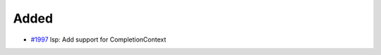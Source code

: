 .. _#1997:  https://github.com/fox0430/moe/pull/1997

Added
.....

- `#1997`_ lsp: Add support for CompletionContext

